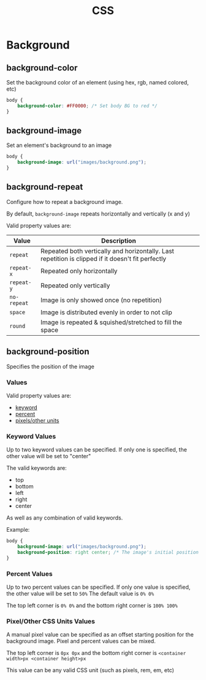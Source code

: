 #+TITLE: CSS

* Background
** background-color
Set the background color of an element (using hex, rgb, named colored, etc)

#+begin_src css
body {
    background-color: #FF0000; /* Set body BG to red */
}
#+end_src

** background-image
Set an element's background to an image

#+begin_src css
body {
    background-image: url("images/background.png");
}
#+end_src

** background-repeat
Configure how to repeat a background image.

By default, ~background-image~ repeats horizontally and vertically (x and y)

Valid property values are:

| Value       | Description                                                                                       |
|-------------+---------------------------------------------------------------------------------------------------|
| ~repeat~    | Repeated both vertically and horizontally. Last repetition is clipped if it doesn't fit perfectly |
| ~repeat-x~  | Repeated only horizontally                                                                        |
| ~repeat-y~  | Repeated only vertically                                                                          |
| ~no-repeat~ | Image is only showed once (no repetition)                                                         |
| ~space~     | Image is distributed evenly in order to not clip                                                  |
| ~round~     | Image is repeated & squished/stretched to fill the space                                          |

** background-position
Specifies the position of the image

*** Values
Valid property values are:

- [[#background-position-keywords][keyword]]
- [[#background-position-percent][percent]]
- [[#background-position-pixels][pixels/other units]]

*** Keyword Values
:properties:
:CUSTOM_ID: background-position-keywords
:end:
Up to two keyword values can be specified. If only one is specified, the other value will be set to "center"

The valid keywords are:
- top
- bottom
- left
- right
- center

As well as any combination of valid keywords.

Example:
#+begin_src css
body {
    background-image: url("images/background.png");
    background-position: right center; /* The image's initial position will be the right center of the screen */
}
#+end_src

*** Percent Values
:properties:
:CUSTOM_ID: background-position-percent
:end:
Up to two percent values can be specified. If only one value is specified, the other value will be set to ~50%~
The default value is ~0% 0%~

The top left corner is ~0% 0%~ and the bottom right corner is ~100% 100%~

*** Pixel/Other CSS Units Values
:properties:
:CUSTOM_ID: background-position-pixels
:end:
A manual pixel value can be specified as an offset starting position for the background image.
Pixel and percent values can be mixed.

The top left corner is ~0px 0px~ and the bottom right corner is ~<container width>px <container height>px~

This value can be any valid CSS unit (such as pixels, rem, em, etc)

